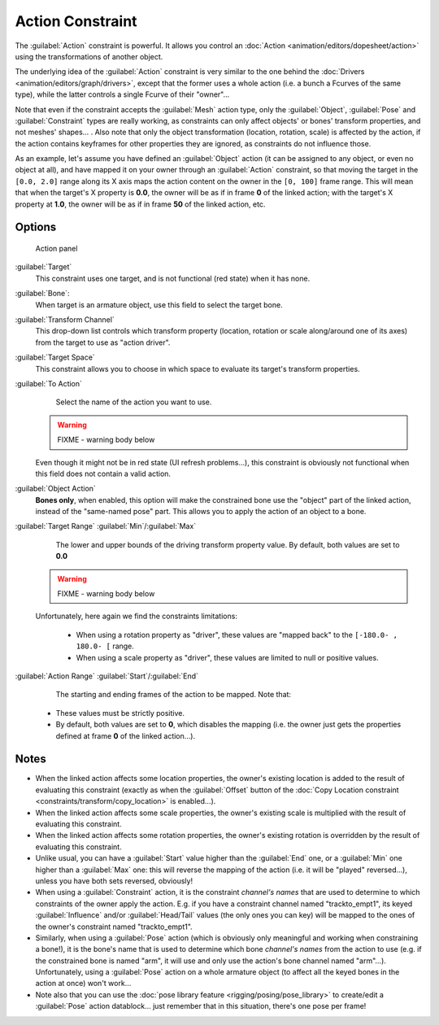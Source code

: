
..    TODO/Review: {{review|text=Notes section is a mess.}} .


Action Constraint
=================

The :guilabel:`Action` constraint is powerful. It allows you control an :doc:`Action <animation/editors/dopesheet/action>` using the transformations of another object.

The underlying idea of the :guilabel:`Action` constraint is very similar to the one behind the :doc:`Drivers <animation/editors/graph/drivers>`\ , except that the former uses a whole action (i.e. a bunch a Fcurves of the same type), while the latter controls a single Fcurve of their "owner"…

Note that even if the constraint accepts the :guilabel:`Mesh` action type,
only the :guilabel:`Object`\ ,
:guilabel:`Pose` and :guilabel:`Constraint` types are really working,
as constraints can only affect objects' or bones' transform properties,
and not meshes' shapes… . Also note that only the object transformation (location, rotation,
scale) is affected by the action,
if the action contains keyframes for other properties they are ignored,
as constraints do not influence those.

As an example, let's assume you have defined an :guilabel:`Object` action
(it can be assigned to any object, or even no object at all),
and have mapped it on your owner through an :guilabel:`Action` constraint,
so that moving the target in the ``[0.0,
2.0]`` range along its X axis maps the action content on the owner in the ``[0,
100]`` frame range. This will mean that when the target's X property is **0.0**\ ,
the owner will be as if in frame **0** of the linked action;
with the target's X property at **1.0**\ ,
the owner will be as if in frame **50** of the linked action, etc.


Options
-------


.. figure:: /images/25-Manual-Constraints-Relationship-Action.jpg
   :width: 293px
   :figwidth: 293px

   Action panel


:guilabel:`Target`
   This constraint uses one target, and is not functional (red state) when it has none.

:guilabel:`Bone`\ :
   When target is an armature object, use this field to select the target bone.

:guilabel:`Transform Channel`
    This drop-down list controls which transform property (location, rotation or scale along/around one of its axes) from the target to use as "action driver".

:guilabel:`Target Space`
    This constraint allows you to choose in which space to evaluate its target's transform properties.

:guilabel:`To Action`
    Select the name of the action you want to use.

 .. warning::

   FIXME - warning body below

 Even though it might not be in red state (UI refresh problems…), this constraint is obviously not functional when this field does not contain a valid action.

:guilabel:`Object Action`
   **Bones only**\ , when enabled, this option will make the constrained bone use the "object" part of the linked action, instead of the "same-named pose" part. This allows you to apply the action of an object to a bone.

:guilabel:`Target Range` :guilabel:`Min`\ /\ :guilabel:`Max`
    The lower and upper bounds of the driving transform property value.
    By default, both values are set to **0.0**

 .. warning::

   FIXME - warning body below

 Unfortunately, here again we find the constraints limitations:

   - When using a rotation property as "driver", these values are "mapped back" to the ``[-180.0- , 180.0- [`` range.
   - When using a scale property as "driver", these values are limited to null or positive values.

:guilabel:`Action Range` :guilabel:`Start`\ /\ :guilabel:`End`
    The starting and ending frames of the action to be mapped.
    Note that:

   - These values must be strictly positive.
   - By default, both values are set to **0**\ , which disables the mapping (i.e. the owner just gets the properties defined at frame **0** of the linked action…).


Notes
-----


- When the linked action affects some location properties, the owner's existing location is added to the result of evaluating this constraint (exactly as when the :guilabel:`Offset` button of the :doc:`Copy Location constraint <constraints/transform/copy_location>` is enabled…).
- When the linked action affects some scale properties, the owner's existing scale is multiplied with the result of evaluating this constraint.
- When the linked action affects some rotation properties, the owner's existing rotation is overridden by the result of evaluating this constraint.
- Unlike usual, you can have a :guilabel:`Start` value higher than the :guilabel:`End` one, or a :guilabel:`Min` one higher than a :guilabel:`Max` one: this will reverse the mapping of the action (i.e. it will be "played" reversed…), unless you have both sets reversed, obviously!
- When using a :guilabel:`Constraint` action, it is the constraint *channel's names* that are used to determine to which constraints of the owner apply the action. E.g. if you have a constraint channel named "trackto_empt1", its keyed :guilabel:`Influence` and/or :guilabel:`Head/Tail` values (the only ones you can key) will be mapped to the ones of the owner's constraint named "trackto_empt1".
- Similarly, when using a :guilabel:`Pose` action (which is obviously only meaningful and working when constraining a bone!), it is the bone's name that is used to determine which bone *channel's names* from the action to use (e.g. if the constrained bone is named "arm", it will use and only use the action's bone channel named "arm"…). Unfortunately, using a :guilabel:`Pose` action on a whole armature object (to affect all the keyed bones in the action at once) won't work…
- Note also that you can use the :doc:`pose library feature <rigging/posing/pose_library>` to create/edit a :guilabel:`Pose` action datablock… just remember that in this situation, there's one pose per frame!


